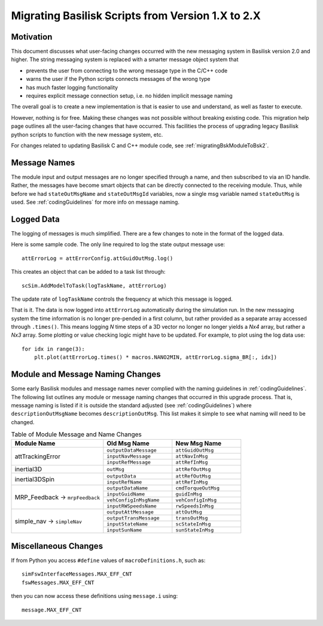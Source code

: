 
.. _migratingToBsk2:

Migrating Basilisk Scripts from Version 1.X to 2.X
==================================================

Motivation
----------
This document discusses what user-facing changes occurred with the new messaging system in Basilisk version 2.0
and higher.  The string messaging system is replaced with a smarter message object system that

- prevents the user from connecting to the wrong message type in the C/C++ code
- warns the user if the Python scripts connects messages of the wrong type
- has much faster logging functionality
- requires explicit message connection setup, i.e. no hidden implicit message naming

The overall goal is to create a new implementation is that is easier to use and understand, as well as faster
to execute.

However, nothing is for free.  Making these changes was not possible without breaking existing code.  This migration
help page outlines all the user-facing changes that have occurred.  This facilities the process of upgrading legacy
Basilisk python scripts to function with the new message system, etc.

For changes related to updating Basilisk C and C++ module code, see :ref:`migratingBskModuleToBsk2`.

Message Names
-------------
The module input and output messages are no longer specified through a name, and then subscribed to via an ID handle.
Rather, the messages have become smart objects that can be directly connected to the receiving module.  Thus,
while before we had ``stateOutMsgName`` and ``stateOutMsgId`` variables, now a single msg variable named
``stateOutMsg`` is used.   See :ref:`codingGuidelines` for more info on message naming.

Logged Data
-----------
The logging of messages is much simplified.  There are a few changes to note in the format of the logged data.

Here is some sample code.  The only line required to log the state output message use::

    attErrorLog = attErrorConfig.attGuidOutMsg.log()

This creates an object that can be added to a task list through::

    scSim.AddModelToTask(logTaskName, attErrorLog)

The update rate of ``logTaskName`` controls the frequency at which this message is logged.

That is it.  The data is now logged into ``attErrorLog`` automatically during the simulation run.
In the new messaging system  the time information is no longer pre-pended in a first column, but rather provided as a
separate array accessed through ``.times()``.  This means logging `N` time steps of a 3D vector no longer no longer
yields a `Nx4` array, but rather a `Nx3` array.  Some plotting or value checking logic might have to be updated.
For example, to plot using the log data use::

    for idx in range(3):
        plt.plot(attErrorLog.times() * macros.NANO2MIN, attErrorLog.sigma_BR[:, idx])



Module and Message Naming Changes
---------------------------------
Some early Basilisk modules and message names never complied with the naming guidelines in :ref:`codingGuidelines`.
The following list outlines any module or message naming changes that occurred in this upgrade process.  That is,
message naming is listed if it is outside the standard adjusted (see :ref:`codingGuidelines`) where
``descriptionOutMsgName`` becomes ``descriptionOutMsg``.    
This list makes it simple to see what naming will need to be changed.

.. table:: Table of Module Message and Name Changes
    :widths: 40 30 30

    +---------------------------+---------------------------+-----------------------------------+
    | Module Name               | Old Msg Name              | New Msg Name                      |
    +===========================+===========================+===================================+
    | attTrackingError          | ``outputDataMessage``     | ``attGuidOutMsg``                 |
    +                           +---------------------------+-----------------------------------+
    |                           | ``inputNavMessage``       | ``attNavInMsg``                   |
    +                           +---------------------------+-----------------------------------+
    |                           | ``inputRefMessage``       | ``attRefInMsg``                   |
    +---------------------------+---------------------------+-----------------------------------+
    | inertial3D                | ``outMsg``                | ``attRefOutMsg``                  |
    +---------------------------+---------------------------+-----------------------------------+
    | inertial3DSpin            | ``outputData``            | ``attRefOutMsg``                  |
    +                           +---------------------------+-----------------------------------+
    |                           | ``inputRefName``          | ``attRefInMsg``                   |
    +---------------------------+---------------------------+-----------------------------------+
    | MRP_Feedback →            | ``outputDataName``        | ``cmdTorqueOutMsg``               |
    + ``mrpFeedback``           +---------------------------+-----------------------------------+
    |                           | ``inputGuidName``         | ``guidInMsg``                     |
    +                           +---------------------------+-----------------------------------+
    |                           | ``vehConfigInMsgName``    | ``vehConfigInMsg``                |
    +                           +---------------------------+-----------------------------------+
    |                           | ``inputRWSpeedsName``     | ``rwSpeedsInMsg``                 |
    +---------------------------+---------------------------+-----------------------------------+
    | simple_nav →              | ``outputAttMessage``      | ``attOutMsg``                     |
    + ``simpleNav``             +---------------------------+-----------------------------------+
    |                           | ``outputTransMessage``    | ``transOutMsg``                   |
    +                           +---------------------------+-----------------------------------+
    |                           | ``inputStateName``        | ``scStateInMsg``                  |
    +                           +---------------------------+-----------------------------------+
    |                           | ``inputSunName``          | ``sunStateInMsg``                 |
    +---------------------------+---------------------------+-----------------------------------+


Miscellaneous Changes
---------------------
If from Python you access ``#define`` values of ``macroDefinitions.h``, such as::

    simFswInterfaceMessages.MAX_EFF_CNT
    fswMessages.MAX_EFF_CNT

then you can now access these definitions using  ``message.i`` using::

    message.MAX_EFF_CNT